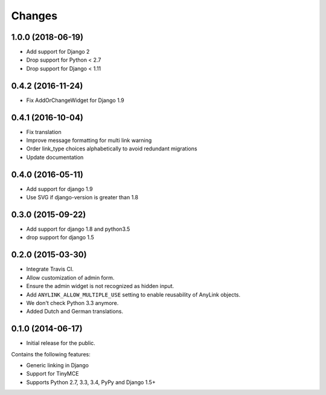 Changes
=======

1.0.0 (2018-06-19)
------------------

* Add support for Django 2
* Drop support for Python < 2.7
* Drop support for Django < 1.11


0.4.2 (2016-11-24)
------------------

* Fix AddOrChangeWidget for Django 1.9


0.4.1 (2016-10-04)
------------------

* Fix translation
* Improve message formatting for multi link warning
* Order link_type choices alphabetically to avoid redundant migrations
* Update documentation


0.4.0 (2016-05-11)
------------------

* Add support for django 1.9
* Use SVG if django-version is greater than 1.8


0.3.0 (2015-09-22)
------------------

* Add support for django 1.8 and python3.5
* drop support for django 1.5


0.2.0 (2015-03-30)
------------------

* Integrate Travis CI.
* Allow customization of admin form.
* Ensure the admin widget is not recognized as hidden input.
* Add ``ANYLINK_ALLOW_MULTIPLE_USE`` setting to enable reusability of AnyLink objects.
* We don't check Python 3.3 anymore.
* Added Dutch and German translations.


0.1.0 (2014-06-17)
------------------

* Initial release for the public.

Contains the following features:

* Generic linking in Django
* Support for TinyMCE
* Supports Python 2.7, 3.3, 3.4, PyPy and Django 1.5+
